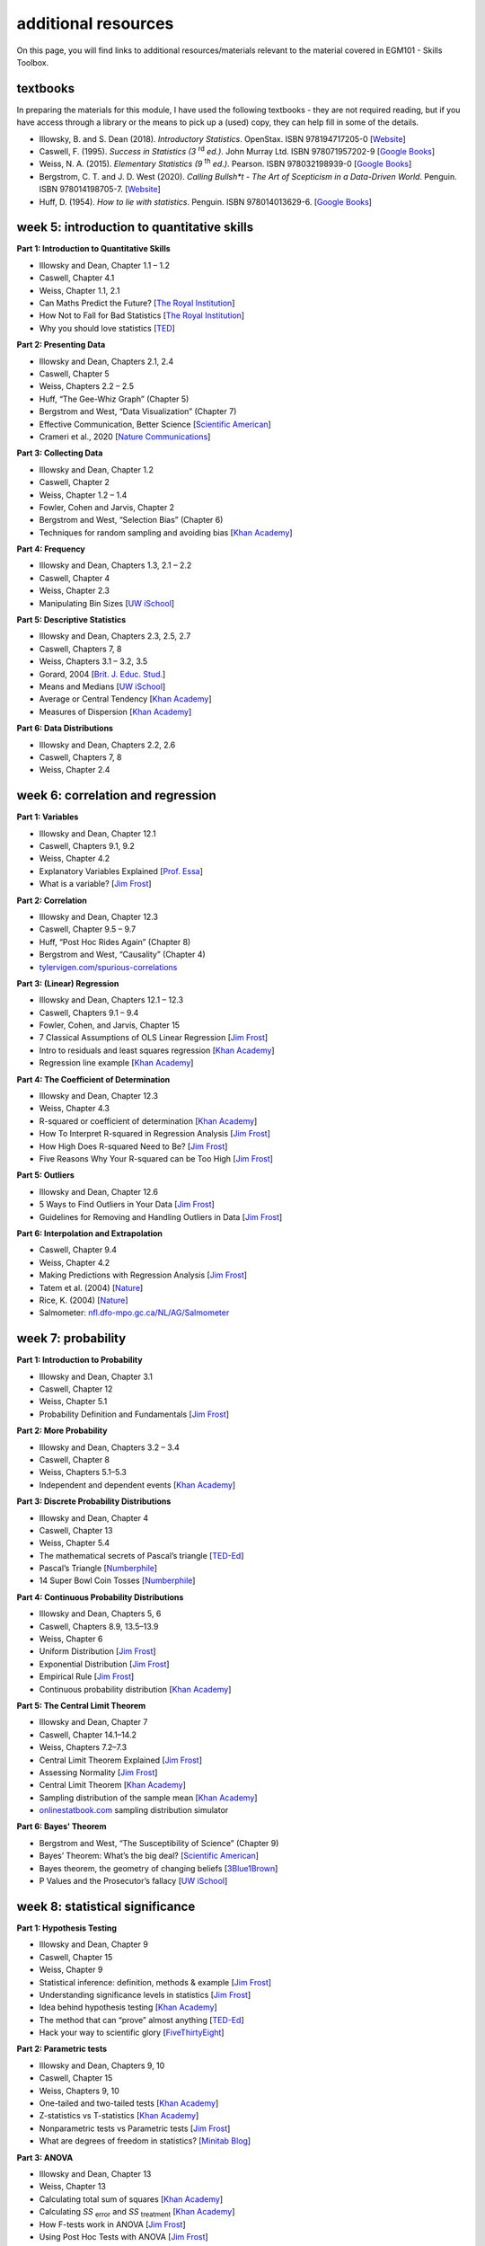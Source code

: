 additional resources
====================

On this page, you will find links to additional resources/materials relevant to the
material covered in EGM101 - Skills Toolbox.

textbooks
----------

In preparing the materials for this module, I have used the following textbooks - they are not required reading,
but if you have access through a library or the means to pick up a (used) copy, they can help fill in some of the details.

- Illowsky, B. and S. Dean (2018). *Introductory Statistics*. OpenStax. ISBN 978194717205-0 [`Website <https://openstax.org/details/books/introductory-statistics>`__]
- Caswell, F. (1995). *Success in Statistics (3* |rd| *ed.)*. John Murray Ltd. ISBN 978071957202-9 [`Google Books <https://www.google.co.uk/books/edition/Success_in_Statistics/npSLHAAACAAJ?hl=en>`__]
- Weiss, N. A. (2015). *Elementary Statistics (9* |th| *ed.)*. Pearson. ISBN 978032198939-0  [`Google Books <https://www.google.co.uk/books/edition/Elementary_Statistics/UbzAoAEACAAJ?hl=en>`__]
- Bergstrom, C. T. and J. D. West (2020). *Calling Bullsh\*t - The Art of Scepticism in a Data-Driven World*. Penguin. ISBN 978014198705-7. [`Website <https://www.callingbullshit.org/>`__]
- Huff, D. (1954). *How to lie with statistics*. Penguin. ISBN 978014013629-6. [`Google Books <https://www.google.co.uk/books/edition/How_to_Lie_with_Statistics/5oSU5PepogEC?hl=en>`__]

week 5: introduction to quantitative skills
---------------------------------------------

**Part 1: Introduction to Quantitative Skills**

- Illowsky and Dean, Chapter 1.1 – 1.2
- Caswell, Chapter 4.1
- Weiss, Chapter 1.1, 2.1
- Can Maths Predict the Future? [`The Royal Institution <https://www.youtube.com/watch?v=43w7rcYPUnI>`__]
- How Not to Fall for Bad Statistics [`The Royal Institution <https://www.youtube.com/watch?v=OfVaOqLUbZA>`__]
- Why you should love statistics [`TED <https://www.youtube.com/watch?v=ogeGJS0GEF4>`__]

**Part 2: Presenting Data**

- Illowsky and Dean, Chapters 2.1, 2.4
- Caswell, Chapter 5
- Weiss, Chapters 2.2 – 2.5
- Huff, “The Gee-Whiz Graph” (Chapter 5)
- Bergstrom and West, “Data Visualization” (Chapter 7)
- Effective Communication, Better Science [`Scientific American <https://blogs.scientificamerican.com/guest-blog/effective-communication-better-science/>`__]
- Crameri et al., 2020 [`Nature Communications <http://dx.doi.org/10.1038/s41467-020-19160-7>`__]

**Part 3: Collecting Data**

- Illowsky and Dean, Chapter 1.2
- Caswell, Chapter 2
- Weiss, Chapter 1.2 – 1.4
- Fowler, Cohen and Jarvis, Chapter 2
- Bergstrom and West, “Selection Bias” (Chapter 6)
- Techniques for random sampling and avoiding bias [`Khan Academy <https://www.youtube.com/watch?v=PdXDLNNXPik>`__]

**Part 4: Frequency**

- Illowsky and Dean, Chapters 1.3, 2.1 – 2.2
- Caswell, Chapter 4
- Weiss, Chapter 2.3
- Manipulating Bin Sizes [`UW iSchool <https://www.youtube.com/watch?v=zAg1wsYfwsM>`__]

**Part 5: Descriptive Statistics**

- Illowsky and Dean, Chapters 2.3, 2.5, 2.7
- Caswell, Chapters 7, 8
- Weiss, Chapters 3.1 – 3.2, 3.5
- Gorard, 2004 [`Brit. J. Educ. Stud. <https://doi.org/10.1111/j.1467-8527.2005.00304.x>`__]
- Means and Medians [`UW iSchool <https://www.youtube.com/watch?v=mc-6-v2c4WM>`__]
- Average or Central Tendency [`Khan Academy <https://www.youtube.com/watch?v=GrynkZB3E7M>`__]
- Measures of Dispersion [`Khan Academy <https://www.youtube.com/watch?v=E4HAYd0QnRc>`__]

**Part 6: Data Distributions**

- Illowsky and Dean, Chapters 2.2, 2.6
- Caswell, Chapters 7, 8
- Weiss, Chapter 2.4


week 6: correlation and regression
---------------------------------------------

**Part 1: Variables**

- Illowsky and Dean, Chapter 12.1
- Caswell, Chapters 9.1, 9.2
- Weiss, Chapter 4.2
- Explanatory Variables Explained [`Prof. Essa <https://www.youtube.com/watch?v=SK9Sr1K45S8>`__]
- What is a variable? [`Jim Frost <https://statisticsbyjim.com/basics/what-is-a-variable/>`__]

**Part 2: Correlation**

- Illowsky and Dean, Chapter 12.3
- Caswell, Chapter 9.5 – 9.7
- Huff, “Post Hoc Rides Again” (Chapter 8)
- Bergstrom and West, “Causality” (Chapter 4)
- `tylervigen.com/spurious-correlations <https://www.tylervigen.com/spurious-correlations>`__

**Part 3: (Linear) Regression**

- Illowsky and Dean, Chapters 12.1 – 12.3
- Caswell, Chapters 9.1 – 9.4
- Fowler, Cohen, and Jarvis, Chapter 15
- 7 Classical Assumptions of OLS Linear Regression [`Jim Frost <https://statisticsbyjim.com/regression/ols-linear-regression-assumptions/>`__]
- Intro to residuals and least squares regression [`Khan Academy <https://www.youtube.com/watch?v=yMgFHbjbAW8>`__]
- Regression line example [`Khan Academy <https://www.youtube.com/watch?v=GAmzwIkGFgE>`__]

**Part 4: The Coefficient of Determination**

- Illowsky and Dean, Chapter 12.3
- Weiss, Chapter 4.3
- R-squared or coefficient of determination [`Khan Academy <https://www.youtube.com/watch?v=lng4ZgConCM>`__]
- How To Interpret R-squared in Regression Analysis [`Jim Frost <https://statisticsbyjim.com/regression/interpret-r-squared-regression/>`__]
- How High Does R-squared Need to Be? [`Jim Frost <https://statisticsbyjim.com/regression/how-high-r-squared/>`__]
- Five Reasons Why Your R-squared can be Too High [`Jim Frost <https://statisticsbyjim.com/regression/r-squared-too-high/>`__]

**Part 5: Outliers**

- Illowsky and Dean, Chapter 12.6
- 5 Ways to Find Outliers in Your Data [`Jim Frost <https://statisticsbyjim.com/basics/outliers/>`__]
- Guidelines for Removing and Handling Outliers in Data [`Jim Frost <https://statisticsbyjim.com/basics/remove-outliers/>`__]

**Part 6: Interpolation and Extrapolation**

- Caswell, Chapter 9.4
- Weiss, Chapter 4.2
- Making Predictions with Regression Analysis [`Jim Frost <https://statisticsbyjim.com/regression/predictions-regression/>`__]
- Tatem et al. (2004) [`Nature <https://doi.org/10.1038/431525a>`__]
- Rice, K. (2004) [`Nature <https://www.nature.com/articles/432147b>`__]
- Salmometer: `nfl.dfo-mpo.gc.ca/NL/AG/Salmometer <https://www.nfl.dfo-mpo.gc.ca/NL/AG/Salmometer>`__


week 7: probability
---------------------------------------------

**Part 1: Introduction to Probability**

- Illowsky and Dean, Chapter 3.1
- Caswell, Chapter 12
- Weiss, Chapter 5.1
- Probability Definition and Fundamentals [`Jim Frost <https://statisticsbyjim.com/probability/probability-fundamentals/>`__]

**Part 2: More Probability**

- Illowsky and Dean, Chapters 3.2 – 3.4
- Caswell, Chapter 8
- Weiss, Chapters 5.1–5.3
- Independent and dependent events [`Khan Academy <https://www.youtube.com/watch?v=uzkc-qNVoOk>`__]

**Part 3: Discrete Probability Distributions**

- Illowsky and Dean, Chapter 4
- Caswell, Chapter 13
- Weiss, Chapter 5.4
- The mathematical secrets of Pascal’s triangle [`TED-Ed <https://www.youtube.com/watch?v=XMriWTvPXHI>`__]
- Pascal’s Triangle [`Numberphile <https://www.youtube.com/watch?v=0iMtlus-afo>`__]
- 14 Super Bowl Coin Tosses [`Numberphile <https://www.youtube.com/watch?v=bFfSfzjhfC8>`__]

**Part 4: Continuous Probability Distributions**

- Illowsky and Dean, Chapters 5, 6
- Caswell, Chapters 8.9, 13.5–13.9
- Weiss, Chapter 6
- Uniform Distribution [`Jim Frost <https://statisticsbyjim.com/probability/uniform-distribution/>`__]
- Exponential Distribution [`Jim Frost <https://statisticsbyjim.com/probability/exponential-distribution/>`__]
- Empirical Rule [`Jim Frost <https://statisticsbyjim.com/probability/empirical-rule/>`__]
- Continuous probability distribution [`Khan Academy <https://www.youtube.com/watch?v=j8XLYFzTJzE>`__]

**Part 5: The Central Limit Theorem**

- Illowsky and Dean, Chapter 7
- Caswell, Chapter 14.1–14.2
- Weiss, Chapters 7.2–7.3
- Central Limit Theorem Explained [`Jim Frost <https://statisticsbyjim.com/basics/central-limit-theorem/>`__]
- Assessing Normality [`Jim Frost <https://statisticsbyjim.com/basics/assessing-normality-histograms-probability-plots/>`__]
- Central Limit Theorem [`Khan Academy <https://www.youtube.com/watch?v=JNm3M9cqWyc>`__]
- Sampling distribution of the sample mean [`Khan Academy <https://www.youtube.com/watch?v=FXZ2O1Lv-KE>`__]
- `onlinestatbook.com <https://onlinestatbook.com/stat_sim/sampling_dist/index.html>`__ sampling distribution simulator

**Part 6: Bayes' Theorem**

- Bergstrom and West, “The Susceptibility of Science” (Chapter 9)
- Bayes’ Theorem: What’s the big deal? [`Scientific American <https://blogs.scientificamerican.com/cross-check/bayes-s-theorem-what-s-the-big-deal/>`__]
- Bayes theorem, the geometry of changing beliefs [`3Blue1Brown <https://www.youtube.com/watch?v=HZGCoVF3YvM>`__]
- P Values and the Prosecutor’s fallacy [`UW iSchool <https://www.youtube.com/watch?v=eesUdFlYMh8>`__]

week 8: statistical significance
---------------------------------------------

**Part 1: Hypothesis Testing**

- Illowsky and Dean, Chapter 9
- Caswell, Chapter 15
- Weiss, Chapter 9
- Statistical inference: definition, methods & example [`Jim Frost <https://statisticsbyjim.com/hypothesis-testing/statistical-inference/>`__]
- Understanding significance levels in statistics [`Jim Frost <https://statisticsbyjim.com/hypothesis-testing/significance-levels/>`__]
- Idea behind hypothesis testing [`Khan Academy <https://www.youtube.com/watch?v=cn4S3QqEBRg>`__]
- The method that can “prove” almost anything [`TED-Ed <https://www.youtube.com/watch?v=i60wwZDA1CI>`__]
- Hack your way to scientific glory [`FiveThirtyEight <https://projects.fivethirtyeight.com/p-hacking/>`__]

**Part 2: Parametric tests**

- Illowsky and Dean, Chapters 9, 10
- Caswell, Chapter 15
- Weiss, Chapters 9, 10
- One-tailed and two-tailed tests [`Khan Academy <https://www.youtube.com/watch?v=mvye6X_0upA>`__]
- Z-statistics vs T-statistics [`Khan Academy <https://www.youtube.com/watch?v=5ABpqVSx33I>`__]
- Nonparametric tests vs Parametric tests [`Jim Frost <https://statisticsbyjim.com/hypothesis-testing/nonparametric-parametric-tests/>`__]
- What are degrees of freedom in statistics? [`Minitab Blog <https://blog.minitab.com/en/statistics-and-quality-data-analysis/what-are-degrees-of-freedom-in-statistics>`__]

**Part 3: ANOVA**

- Illowsky and Dean, Chapter 13
- Weiss, Chapter 13
- Calculating total sum of squares [`Khan Academy <https://www.youtube.com/watch?v=EFdlFoHI_0I>`__]
- Calculating *SS* :sub:`error` and *SS* :sub:`treatment` [`Khan Academy <https://www.youtube.com/watch?v=j9ZPMlVHJVs>`__]
- How F-tests work in ANOVA [`Jim Frost <https://statisticsbyjim.com/anova/f-tests-anova/>`__]
- Using Post Hoc Tests with ANOVA [`Jim Frost <https://statisticsbyjim.com/anova/post-hoc-tests-anova/>`__]

**Part 4: Non-parametric tests**


**Part 5: The Chi-square Distribution**

- Illowsky and Dean, Chapter 11
- Caswell, Chapter 15.5
- Weiss, Chapter 12
- Chi-square Test of Independence [`Jim Frost <https://statisticsbyjim.com/hypothesis-testing/chi-square-test-independence-example/>`__]
- Chi-square distribution introduction [`Khan Academy <https://www.youtube.com/watch?v=dXB3cUGnaxQ>`__]
- Pearson’s chi-square test [`Khan Academy <https://www.youtube.com/watch?v=2QeDRsxSF9M>`__]

**Part 6: Trends**


.. |rd| replace:: :superscript:`rd`\
.. |th| replace:: :superscript:`th`\